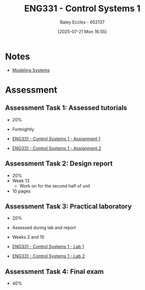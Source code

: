 :PROPERTIES:
:ID:       3ba0230c-1885-4a6e-9e92-c82085f2f153
:END:
#+title: ENG331 - Control Systems 1
#+date: [2025-07-21 Mon 16:55]
#+AUTHOR: Baley Eccles - 652137
#+FILETAGS: :UTAS:2025:
#+STARTUP: latexpreview
#+LATEX_HEADER: \usepackage[a4paper, margin=2cm]{geometry}
#+LATEX_HEADER_EXTRA: \usepackage{minted}
#+LATEX_HEADER_EXTRA: \usepackage{fontspec}
#+LATEX_HEADER_EXTRA: \setmonofont{Iosevka}
#+LATEX_HEADER_EXTRA: \setminted{fontsize=\small, frame=single, breaklines=true}
#+LATEX_HEADER_EXTRA: \usemintedstyle{emacs}
#+LATEX_HEADER_EXTRA: \usepackage{float}
#+LATEX_HEADER_EXTRA: \setlength{\parindent}{0pt}
#+PROPERTY: header-args :eval no

* Notes
 - [[id:1f70134e-cf99-4909-aa3e-0352f2d0d6d9][Modeling Systems]]

* Assessment


** Assessment Task 1: Assessed tutorials
 - 20%
 - Fortnightly
   
 - [[id:9e75c8a3-8958-4508-8652-9ce4c6f18115][ENG331 - Control Systems 1 - Assignment 1]]
 - [[id:96e084e6-aded-49b7-9522-3bdd9dd97344][ENG331 - Control Systems 1 - Assignment 2]]
   
** Assessment Task 2: Design report
 - 20%
 - Week 13
   - Work on for the second half of unit
 - 10 pages

** Assessment Task 3: Practical laboratory
 - 20%
 - Assessed during lab and report
 - Weeks 2 and 10
   
 - [[id:5002187a-38b3-4906-9fd1-d4a3d83864b3][ENG331 - Control Systems 1 - Lab 1]]
 - [[id:536ba461-384b-4879-9b5e-8155ff6cae59][ENG331 - Control Systems 1 - Lab 2]]

** Assessment Task 4: Final exam
 - 40%
